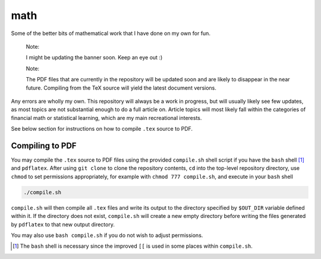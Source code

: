 .. README.rst for my "math" repo

math
====

.. image:: ./banner.png
   :alt: ./banner.png
   :align: center

Some of the better bits of mathematical work that I have done on my own for fun.

   Note:

   I might be updating the banner soon. Keep an eye out :)

   Note:

   The PDF files that are currently in the repository will be updated soon and
   are likely to disappear in the near future. Compiling from the TeX source
   will yield the latest document versions.

Any errors are wholly my own. This repository will always be a work in progress,
but will usually likely see few updates, as most topics are not substantial
enough to do a full article on. Article topics will most likely fall within the
categories of financial math or statistical learning, which are my main
recreational interests.

See below section for instructions on how to compile ``.tex`` source to PDF.

Compiling to PDF
----------------

You may compile the ``.tex`` source to PDF files using the provided
``compile.sh`` shell script if you have the ``bash`` shell [#]_ and
``pdflatex``. After using ``git clone`` to clone the repository contents, ``cd``
into the top-level repository directory, use ``chmod`` to set permissions
appropriately, for example with ``chmod 777 compile.sh``, and execute in your
``bash`` shell

.. code:: bash

   ./compile.sh

``compile.sh`` will then compile all ``.tex`` files and write its output to the
directory specified by ``$OUT_DIR`` variable defined within it. If the directory
does not exist, ``compile.sh`` will create a new empty directory before writing
the files generated by ``pdflatex`` to that new output directory.

You may also use ``bash compile.sh`` if you do not wish to adjust permissions.

.. [#] The ``bash`` shell is necessary since the improved ``[[`` is used in some
   places within ``compile.sh``.